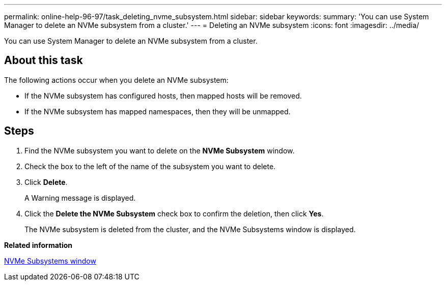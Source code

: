 ---
permalink: online-help-96-97/task_deleting_nvme_subsystem.html
sidebar: sidebar
keywords: 
summary: 'You can use System Manager to delete an NVMe subsystem from a cluster.'
---
= Deleting an NVMe subsystem
:icons: font
:imagesdir: ../media/

[.lead]
You can use System Manager to delete an NVMe subsystem from a cluster.

== About this task

The following actions occur when you delete an NVMe subsystem:

* If the NVMe subsystem has configured hosts, then mapped hosts will be removed.
* If the NVMe subsystem has mapped namespaces, then they will be unmapped.

== Steps

. Find the NVMe subsystem you want to delete on the *NVMe Subsystem* window.
. Check the box to the left of the name of the subsystem you want to delete.
. Click *Delete*.
+
A Warning message is displayed.

. Click the *Delete the NVMe Subsystem* check box to confirm the deletion, then click *Yes*.
+
The NVMe subsystem is deleted from the cluster, and the NVMe Subsystems window is displayed.

*Related information*

xref:reference_nvme_subsystems_window.adoc[NVMe Subsystems window]
